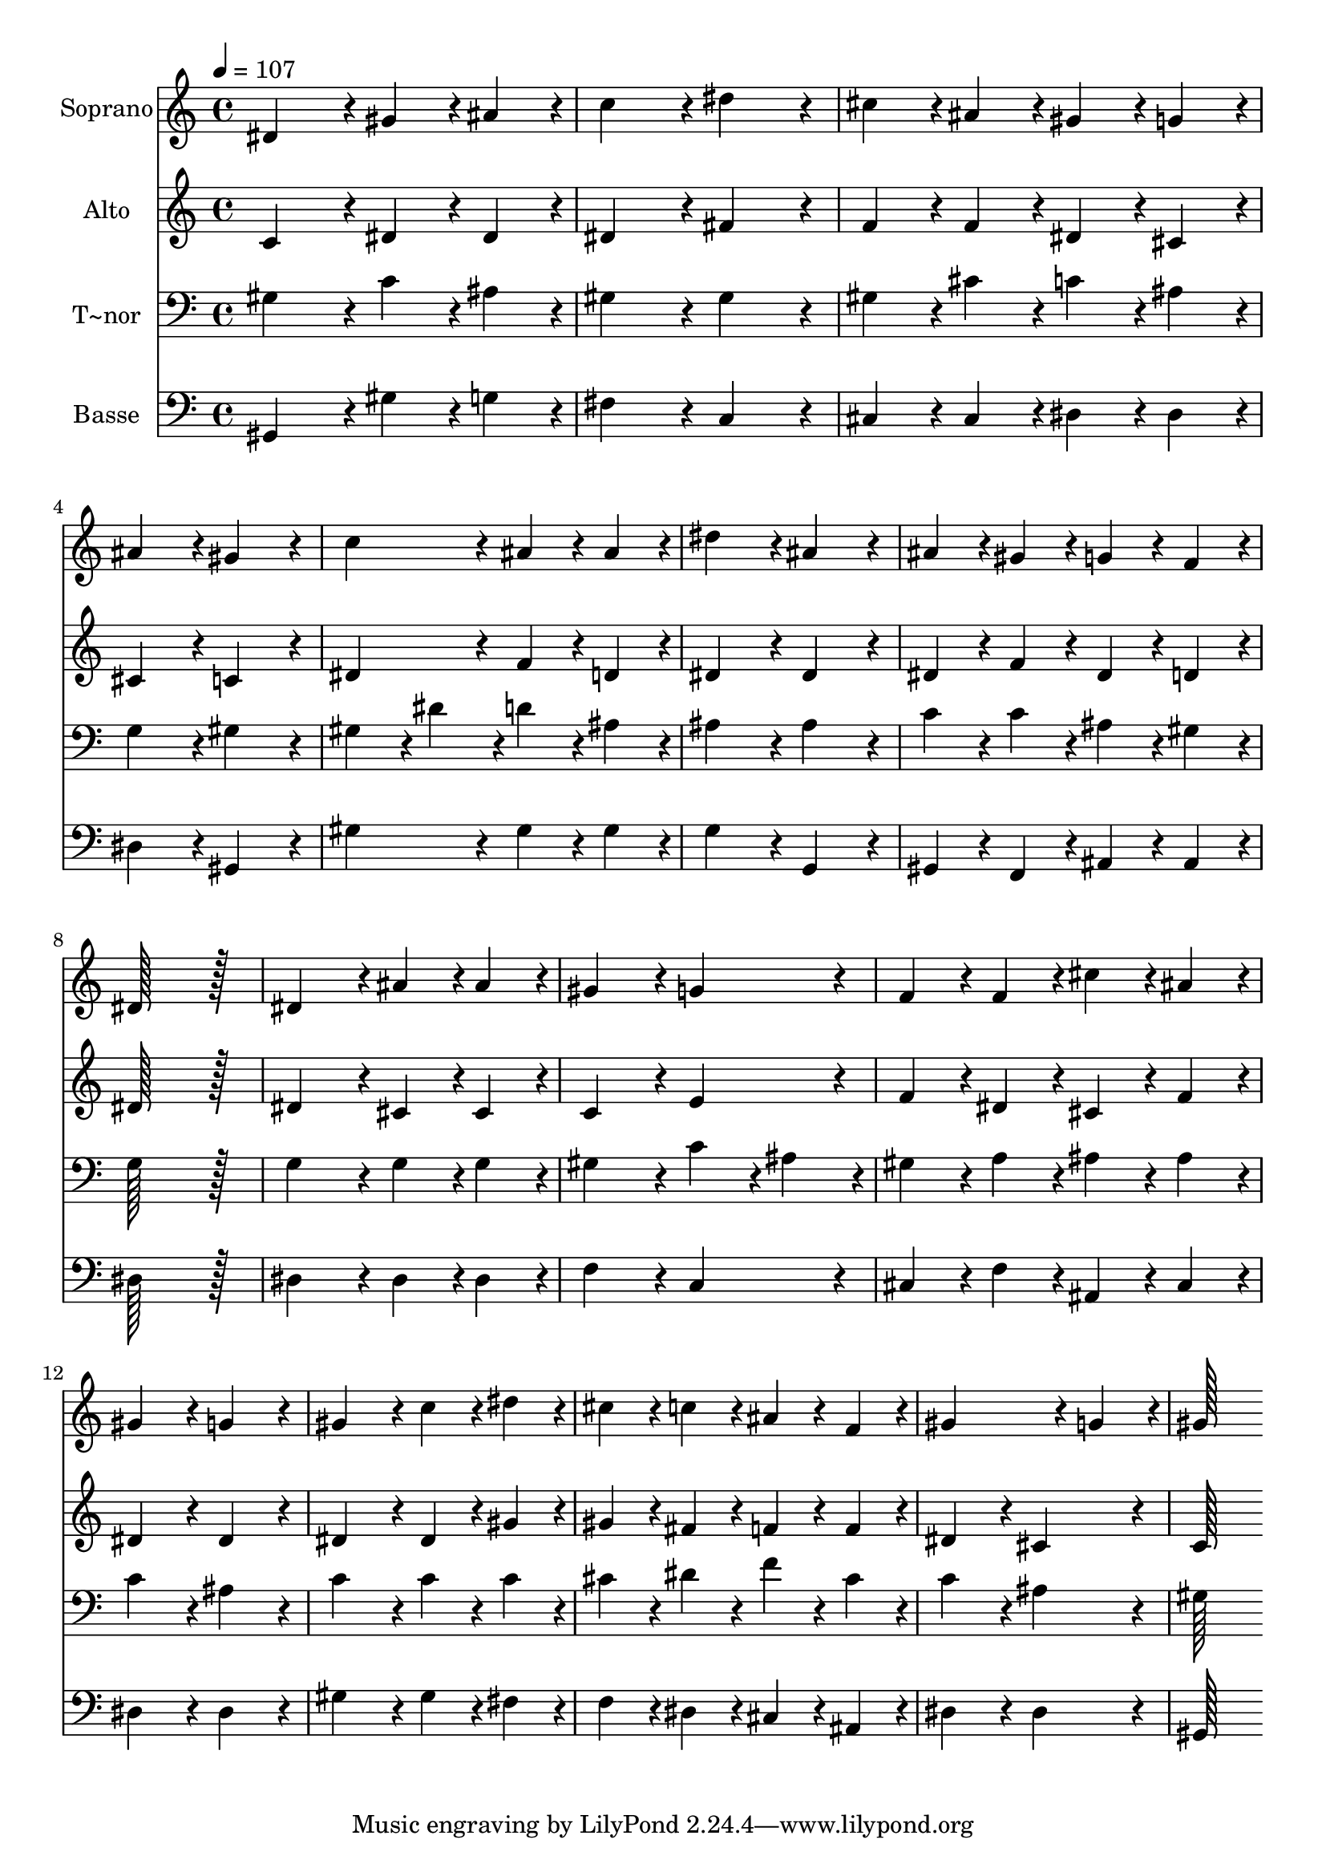 % Lily was here -- automatically converted by c:/Program Files (x86)/LilyPond/usr/bin/midi2ly.py from output/116.mid
\version "2.14.0"

\layout {
  \context {
    \Voice
    \remove "Note_heads_engraver"
    \consists "Completion_heads_engraver"
    \remove "Rest_engraver"
    \consists "Completion_rest_engraver"
  }
}

trackAchannelA = {
  
  \time 4/4 
  
  \tempo 4 = 107 
  
}

trackA = <<
  \context Voice = voiceA \trackAchannelA
>>


trackBchannelA = {
  
  \set Staff.instrumentName = "Soprano"
  
  \time 4/4 
  
  \tempo 4 = 107 
  
}

trackBchannelB = \relative c {
  dis'4*172/96 r4*20/96 gis4*86/96 r4*10/96 ais4*86/96 r4*10/96 
  | % 2
  c4*172/96 r4*20/96 dis4*172/96 r4*20/96 
  | % 3
  cis4*86/96 r4*10/96 ais4*86/96 r4*10/96 gis4*86/96 r4*10/96 g4*86/96 
  r4*10/96 
  | % 4
  ais4*172/96 r4*20/96 gis4*172/96 r4*20/96 
  | % 5
  c4*172/96 r4*20/96 ais4*86/96 r4*10/96 ais4*86/96 r4*10/96 
  | % 6
  dis4*172/96 r4*20/96 ais4*172/96 r4*20/96 
  | % 7
  ais4*86/96 r4*10/96 gis4*86/96 r4*10/96 g4*86/96 r4*10/96 f4*86/96 
  r4*10/96 
  | % 8
  dis128*115 r128*13 
  | % 9
  dis4*172/96 r4*20/96 ais'4*86/96 r4*10/96 ais4*86/96 r4*10/96 
  | % 10
  gis4*172/96 r4*20/96 g4*172/96 r4*20/96 
  | % 11
  f4*86/96 r4*10/96 f4*86/96 r4*10/96 cis'4*86/96 r4*10/96 ais4*86/96 
  r4*10/96 
  | % 12
  gis4*172/96 r4*20/96 g4*172/96 r4*20/96 
  | % 13
  gis4*172/96 r4*20/96 c4*86/96 r4*10/96 dis4*86/96 r4*10/96 
  | % 14
  cis4*86/96 r4*10/96 c4*86/96 r4*10/96 ais4*86/96 r4*10/96 f4*86/96 
  r4*10/96 
  | % 15
  gis4*259/96 r4*29/96 g4*86/96 r4*10/96 
  | % 16
  gis128*115 
}

trackB = <<
  \context Voice = voiceA \trackBchannelA
  \context Voice = voiceB \trackBchannelB
>>


trackCchannelA = {
  
  \set Staff.instrumentName = "Alto"
  
  \time 4/4 
  
  \tempo 4 = 107 
  
}

trackCchannelB = \relative c {
  c'4*172/96 r4*20/96 dis4*86/96 r4*10/96 dis4*86/96 r4*10/96 
  | % 2
  dis4*172/96 r4*20/96 fis4*172/96 r4*20/96 
  | % 3
  f4*86/96 r4*10/96 f4*86/96 r4*10/96 dis4*86/96 r4*10/96 cis4*86/96 
  r4*10/96 
  | % 4
  cis4*172/96 r4*20/96 c4*172/96 r4*20/96 
  | % 5
  dis4*172/96 r4*20/96 f4*86/96 r4*10/96 d4*86/96 r4*10/96 
  | % 6
  dis4*172/96 r4*20/96 dis4*172/96 r4*20/96 
  | % 7
  dis4*86/96 r4*10/96 f4*86/96 r4*10/96 dis4*86/96 r4*10/96 d4*86/96 
  r4*10/96 
  | % 8
  dis128*115 r128*13 
  | % 9
  dis4*172/96 r4*20/96 cis4*86/96 r4*10/96 cis4*86/96 r4*10/96 
  | % 10
  c4*172/96 r4*20/96 e4*172/96 r4*20/96 
  | % 11
  f4*86/96 r4*10/96 dis4*86/96 r4*10/96 cis4*86/96 r4*10/96 f4*86/96 
  r4*10/96 
  | % 12
  dis4*172/96 r4*20/96 dis4*172/96 r4*20/96 
  | % 13
  dis4*172/96 r4*20/96 dis4*86/96 r4*10/96 gis4*86/96 r4*10/96 
  | % 14
  gis4*86/96 r4*10/96 fis4*86/96 r4*10/96 f4*86/96 r4*10/96 f4*86/96 
  r4*10/96 
  | % 15
  dis4*172/96 r4*20/96 cis4*172/96 r4*20/96 
  | % 16
  c128*115 
}

trackC = <<
  \context Voice = voiceA \trackCchannelA
  \context Voice = voiceB \trackCchannelB
>>


trackDchannelA = {
  
  \set Staff.instrumentName = "T~nor"
  
  \time 4/4 
  
  \tempo 4 = 107 
  
}

trackDchannelB = \relative c {
  gis'4*172/96 r4*20/96 c4*86/96 r4*10/96 ais4*86/96 r4*10/96 
  | % 2
  gis4*172/96 r4*20/96 gis4*172/96 r4*20/96 
  | % 3
  gis4*86/96 r4*10/96 cis4*86/96 r4*10/96 c4*86/96 r4*10/96 ais4*86/96 
  r4*10/96 
  | % 4
  g4*172/96 r4*20/96 gis4*172/96 r4*20/96 
  | % 5
  gis4*86/96 r4*10/96 dis'4*86/96 r4*10/96 d4*86/96 r4*10/96 ais4*86/96 
  r4*10/96 
  | % 6
  ais4*172/96 r4*20/96 ais4*172/96 r4*20/96 
  | % 7
  c4*86/96 r4*10/96 c4*86/96 r4*10/96 ais4*86/96 r4*10/96 gis4*86/96 
  r4*10/96 
  | % 8
  g128*115 r128*13 
  | % 9
  g4*172/96 r4*20/96 g4*86/96 r4*10/96 g4*86/96 r4*10/96 
  | % 10
  gis4*172/96 r4*20/96 c4*86/96 r4*10/96 ais4*86/96 r4*10/96 
  | % 11
  gis4*86/96 r4*10/96 a4*86/96 r4*10/96 ais4*86/96 r4*10/96 ais4*86/96 
  r4*10/96 
  | % 12
  c4*172/96 r4*20/96 ais4*172/96 r4*20/96 
  | % 13
  c4*172/96 r4*20/96 c4*86/96 r4*10/96 c4*86/96 r4*10/96 
  | % 14
  cis4*86/96 r4*10/96 dis4*86/96 r4*10/96 f4*86/96 r4*10/96 cis4*86/96 
  r4*10/96 
  | % 15
  c4*172/96 r4*20/96 ais4*172/96 r4*20/96 
  | % 16
  gis128*115 
}

trackD = <<

  \clef bass
  
  \context Voice = voiceA \trackDchannelA
  \context Voice = voiceB \trackDchannelB
>>


trackEchannelA = {
  
  \set Staff.instrumentName = "Basse"
  
  \time 4/4 
  
  \tempo 4 = 107 
  
}

trackEchannelB = \relative c {
  gis4*172/96 r4*20/96 gis'4*86/96 r4*10/96 g4*86/96 r4*10/96 
  | % 2
  fis4*172/96 r4*20/96 c4*172/96 r4*20/96 
  | % 3
  cis4*86/96 r4*10/96 cis4*86/96 r4*10/96 dis4*86/96 r4*10/96 dis4*86/96 
  r4*10/96 
  | % 4
  dis4*172/96 r4*20/96 gis,4*172/96 r4*20/96 
  | % 5
  gis'4*172/96 r4*20/96 gis4*86/96 r4*10/96 gis4*86/96 r4*10/96 
  | % 6
  g4*172/96 r4*20/96 g,4*172/96 r4*20/96 
  | % 7
  gis4*86/96 r4*10/96 f4*86/96 r4*10/96 ais4*86/96 r4*10/96 ais4*86/96 
  r4*10/96 
  | % 8
  dis128*115 r128*13 
  | % 9
  dis4*172/96 r4*20/96 dis4*86/96 r4*10/96 dis4*86/96 r4*10/96 
  | % 10
  f4*172/96 r4*20/96 c4*172/96 r4*20/96 
  | % 11
  cis4*86/96 r4*10/96 f4*86/96 r4*10/96 ais,4*86/96 r4*10/96 cis4*86/96 
  r4*10/96 
  | % 12
  dis4*172/96 r4*20/96 dis4*172/96 r4*20/96 
  | % 13
  gis4*172/96 r4*20/96 gis4*86/96 r4*10/96 fis4*86/96 r4*10/96 
  | % 14
  f4*86/96 r4*10/96 dis4*86/96 r4*10/96 cis4*86/96 r4*10/96 ais4*86/96 
  r4*10/96 
  | % 15
  dis4*172/96 r4*20/96 dis4*172/96 r4*20/96 
  | % 16
  gis,128*115 
}

trackE = <<

  \clef bass
  
  \context Voice = voiceA \trackEchannelA
  \context Voice = voiceB \trackEchannelB
>>


\score {
  <<
    \context Staff=trackB \trackA
    \context Staff=trackB \trackB
    \context Staff=trackC \trackA
    \context Staff=trackC \trackC
    \context Staff=trackD \trackA
    \context Staff=trackD \trackD
    \context Staff=trackE \trackA
    \context Staff=trackE \trackE
  >>
  \layout {}
  \midi {}
}
